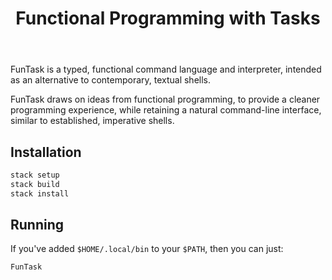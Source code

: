 #+TITLE: Functional Programming with Tasks

FunTask is a typed, functional command language and interpreter, intended as an
alternative to contemporary, textual shells.

FunTask draws on ideas from functional programming, to provide a cleaner
programming experience, while retaining a natural command-line interface,
similar to established, imperative shells.

[[https://raw.githubusercontent.com/oleks/FunTask/master/LICENSE][https://img.shields.io/badge/license-BSD3-blue.svg]]

** Installation

#+BEGIN_SRC sh
stack setup
stack build
stack install
#+END_SRC

** Running

If you've added =$HOME/.local/bin= to your =$PATH=, then you can just:

#+BEGIN_SRC sh
FunTask
#+END_SRC
